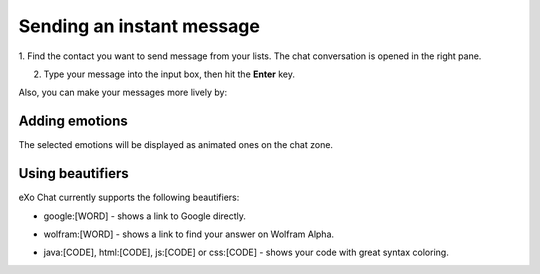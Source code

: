 .. _SendingIM:


==========================
Sending an instant message
==========================


1. Find the contact you want to send message from your lists. The chat
conversation is opened in the right pane.

|image0|

2. Type your message into the input box, then hit the **Enter** key.

Also, you can make your messages more lively by:

Adding emotions
------------------

|image1|

The selected emotions will be displayed as animated ones on the chat
zone.

Using beautifiers
------------------

eXo Chat currently supports the following beautifiers:

-  google:[WORD] - shows a link to Google directly.

   |image2|

-  wolfram:[WORD] - shows a link to find your answer on Wolfram Alpha.

   |image3|

-  java:[CODE], html:[CODE], js:[CODE] or css:[CODE] - shows your code
   with great syntax coloring.

   |image4|

.. |image0| image:: images/chat/chat_conversation_window.png
.. |image1| image:: images/chat/emotions_chat.png
.. |image2| image:: images/chat/google_link.png
.. |image3| image:: images/chat/wolfram_link.png
.. |image4| image:: images/chat/code_syntax_highlight.png
